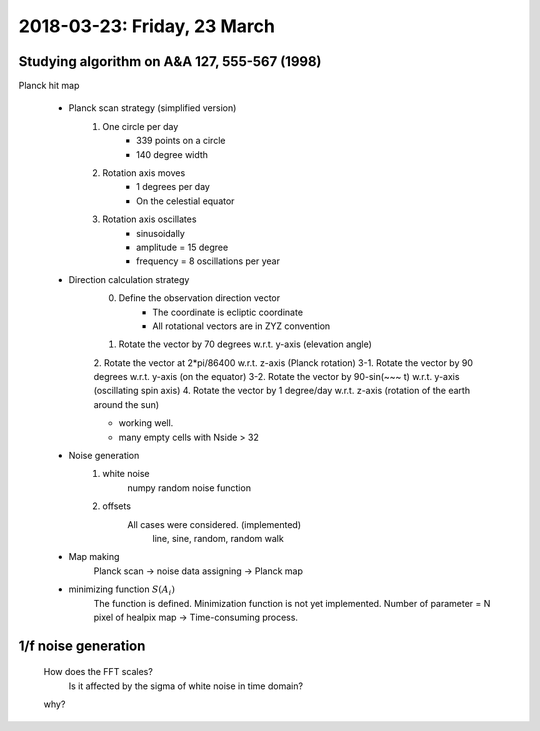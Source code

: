 2018-03-23: Friday, 23 March
========

Studying algorithm on A&A 127, 555-567 (1998)
--------

Planck hit map

    - Planck scan strategy (simplified version)
        1. One circle per day
            - 339 points on a circle
            - 140 degree width
        2. Rotation axis moves 
            - 1 degrees per day
            - On the celestial equator
        3. Rotation axis oscillates
            - sinusoidally
            - amplitude = 15 degree
            - frequency = 8 oscillations per year   

    - Direction calculation strategy
        0. Define the observation direction vector
            - The coordinate is ecliptic coordinate
            - All rotational vectors are in ZYZ convention
        1. Rotate the vector by 70 degrees w.r.t. y-axis (elevation angle)
        2. Rotate the vector at 2*pi/86400 w.r.t. z-axis (Planck rotation)
        3-1. Rotate the vector by 90 degrees w.r.t. y-axis (on the equator)
        3-2. Rotate the vector by 90-sin(~~~ t) w.r.t. y-axis (oscillating spin axis)
        4. Rotate the vector by 1 degree/day w.r.t. z-axis (rotation of the earth around the sun)

        - working well.
        - many empty cells with Nside > 32
        
    - Noise generation 
        1. white noise 
            numpy random noise function

            .. code:: python
                nt_white = np.random.normal(mu, sigma, Nsample)

        2. offsets
            All cases were considered. (implemented)
                line, sine, random, random walk

    - Map making
        Planck scan -> noise data assigning -> Planck map 

    - minimizing function :math:`S(A_i)`
        The function is defined.
        Minimization function is not yet implemented.
        Number of parameter = N pixel of healpix map -> Time-consuming process.

1/f noise generation
--------

    How does the FFT scales?
        Is it affected by the sigma of white noise in time domain?

    .. code:: python 
        PSD = abs(numpy.fft.fft(d))**2/N/samplingrate

    why?

